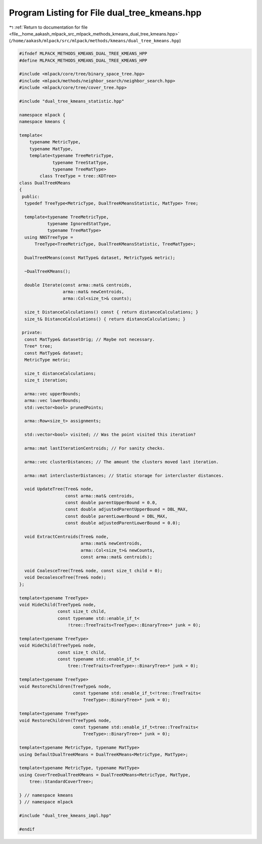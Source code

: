 
.. _program_listing_file__home_aakash_mlpack_src_mlpack_methods_kmeans_dual_tree_kmeans.hpp:

Program Listing for File dual_tree_kmeans.hpp
=============================================

|exhale_lsh| :ref:`Return to documentation for file <file__home_aakash_mlpack_src_mlpack_methods_kmeans_dual_tree_kmeans.hpp>` (``/home/aakash/mlpack/src/mlpack/methods/kmeans/dual_tree_kmeans.hpp``)

.. |exhale_lsh| unicode:: U+021B0 .. UPWARDS ARROW WITH TIP LEFTWARDS

.. code-block:: cpp

   
   #ifndef MLPACK_METHODS_KMEANS_DUAL_TREE_KMEANS_HPP
   #define MLPACK_METHODS_KMEANS_DUAL_TREE_KMEANS_HPP
   
   #include <mlpack/core/tree/binary_space_tree.hpp>
   #include <mlpack/methods/neighbor_search/neighbor_search.hpp>
   #include <mlpack/core/tree/cover_tree.hpp>
   
   #include "dual_tree_kmeans_statistic.hpp"
   
   namespace mlpack {
   namespace kmeans {
   
   template<
       typename MetricType,
       typename MatType,
       template<typename TreeMetricType,
                typename TreeStatType,
                typename TreeMatType>
           class TreeType = tree::KDTree>
   class DualTreeKMeans
   {
    public:
     typedef TreeType<MetricType, DualTreeKMeansStatistic, MatType> Tree;
   
     template<typename TreeMetricType,
              typename IgnoredStatType,
              typename TreeMatType>
     using NNSTreeType =
         TreeType<TreeMetricType, DualTreeKMeansStatistic, TreeMatType>;
   
     DualTreeKMeans(const MatType& dataset, MetricType& metric);
   
     ~DualTreeKMeans();
   
     double Iterate(const arma::mat& centroids,
                    arma::mat& newCentroids,
                    arma::Col<size_t>& counts);
   
     size_t DistanceCalculations() const { return distanceCalculations; }
     size_t& DistanceCalculations() { return distanceCalculations; }
   
    private:
     const MatType& datasetOrig; // Maybe not necessary.
     Tree* tree;
     const MatType& dataset;
     MetricType metric;
   
     size_t distanceCalculations;
     size_t iteration;
   
     arma::vec upperBounds;
     arma::vec lowerBounds;
     std::vector<bool> prunedPoints;
   
     arma::Row<size_t> assignments;
   
     std::vector<bool> visited; // Was the point visited this iteration?
   
     arma::mat lastIterationCentroids; // For sanity checks.
   
     arma::vec clusterDistances; // The amount the clusters moved last iteration.
   
     arma::mat interclusterDistances; // Static storage for intercluster distances.
   
     void UpdateTree(Tree& node,
                     const arma::mat& centroids,
                     const double parentUpperBound = 0.0,
                     const double adjustedParentUpperBound = DBL_MAX,
                     const double parentLowerBound = DBL_MAX,
                     const double adjustedParentLowerBound = 0.0);
   
     void ExtractCentroids(Tree& node,
                           arma::mat& newCentroids,
                           arma::Col<size_t>& newCounts,
                           const arma::mat& centroids);
   
     void CoalesceTree(Tree& node, const size_t child = 0);
     void DecoalesceTree(Tree& node);
   };
   
   template<typename TreeType>
   void HideChild(TreeType& node,
                  const size_t child,
                  const typename std::enable_if_t<
                      !tree::TreeTraits<TreeType>::BinaryTree>* junk = 0);
   
   template<typename TreeType>
   void HideChild(TreeType& node,
                  const size_t child,
                  const typename std::enable_if_t<
                      tree::TreeTraits<TreeType>::BinaryTree>* junk = 0);
   
   template<typename TreeType>
   void RestoreChildren(TreeType& node,
                        const typename std::enable_if_t<!tree::TreeTraits<
                            TreeType>::BinaryTree>* junk = 0);
   
   template<typename TreeType>
   void RestoreChildren(TreeType& node,
                        const typename std::enable_if_t<tree::TreeTraits<
                            TreeType>::BinaryTree>* junk = 0);
   
   template<typename MetricType, typename MatType>
   using DefaultDualTreeKMeans = DualTreeKMeans<MetricType, MatType>;
   
   template<typename MetricType, typename MatType>
   using CoverTreeDualTreeKMeans = DualTreeKMeans<MetricType, MatType,
       tree::StandardCoverTree>;
   
   } // namespace kmeans
   } // namespace mlpack
   
   #include "dual_tree_kmeans_impl.hpp"
   
   #endif
